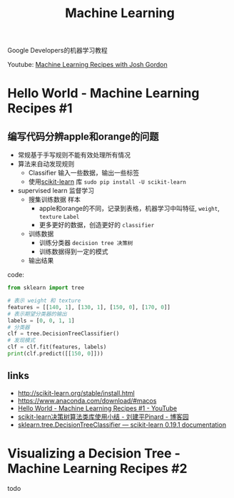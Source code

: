 #+OPTIONS: html-style:nil
#+TITLE:  Machine Learning 

Google Developers的机器学习教程

Youtube: [[https://www.youtube.com/playlist?list=PLOU2XLYxmsIIuiBfYad6rFYQU_jL2ryal][Machine Learning Recipes with Josh Gordon]]

* Hello World - Machine Learning Recipes #1

** 编写代码分辨apple和orange的问题

  - 常规基于手写规则不能有效处理所有情况
  - 算法来自动发现规则
    - Classifier 输入一些数据，输出一些标签
    - 使用[[http://scikit-learn.org/][scikit-learn]] 库 ~sudo pip install -U scikit-learn~
  - supervised learn 监督学习
    - 搜集训练数据 样本
      * apple和orange的不同，记录到表格，机器学习中叫特征, ~weight~, ~texture~ ~Label~
      * 更多更好的数据，创造更好的 ~classifier~
    - 训练数据
      - 训练分类器 ~decision tree 决策树~
      - 训练数据得到一定的模式
    - 输出结果
    

code: 

#+BEGIN_SRC python
from sklearn import tree

# 表示 weight 和 texture
features = [[140, 1], [130, 1], [150, 0], [170, 0]]
# 表示期望分类器的输出
labels = [0, 0, 1, 1]
# 分类器
clf = tree.DecisionTreeClassifier()
# 发现模式
clf = clf.fit(features, labels)
print(clf.predict([[150, 0]]))
#+END_SRC

** links

- http://scikit-learn.org/stable/install.html
- https://www.anaconda.com/download/#macos
- [[https://www.youtube.com/watch?v=cKxRvEZd3Mw&list=PLOU2XLYxmsIIuiBfYad6rFYQU_jL2ryal&t=206s&index=1][Hello World - Machine Learning Recipes #1 - YouTube]]
- [[https://www.cnblogs.com/pinard/p/6056319.html][scikit-learn决策树算法类库使用小结 - 刘建平Pinard - 博客园]]
- [[http://scikit-learn.org/stable/modules/generated/sklearn.tree.DecisionTreeClassifier.html][sklearn.tree.DecisionTreeClassifier — scikit-learn 0.19.1 documentation]]

  

* Visualizing a Decision Tree - Machine Learning Recipes #2

todo

